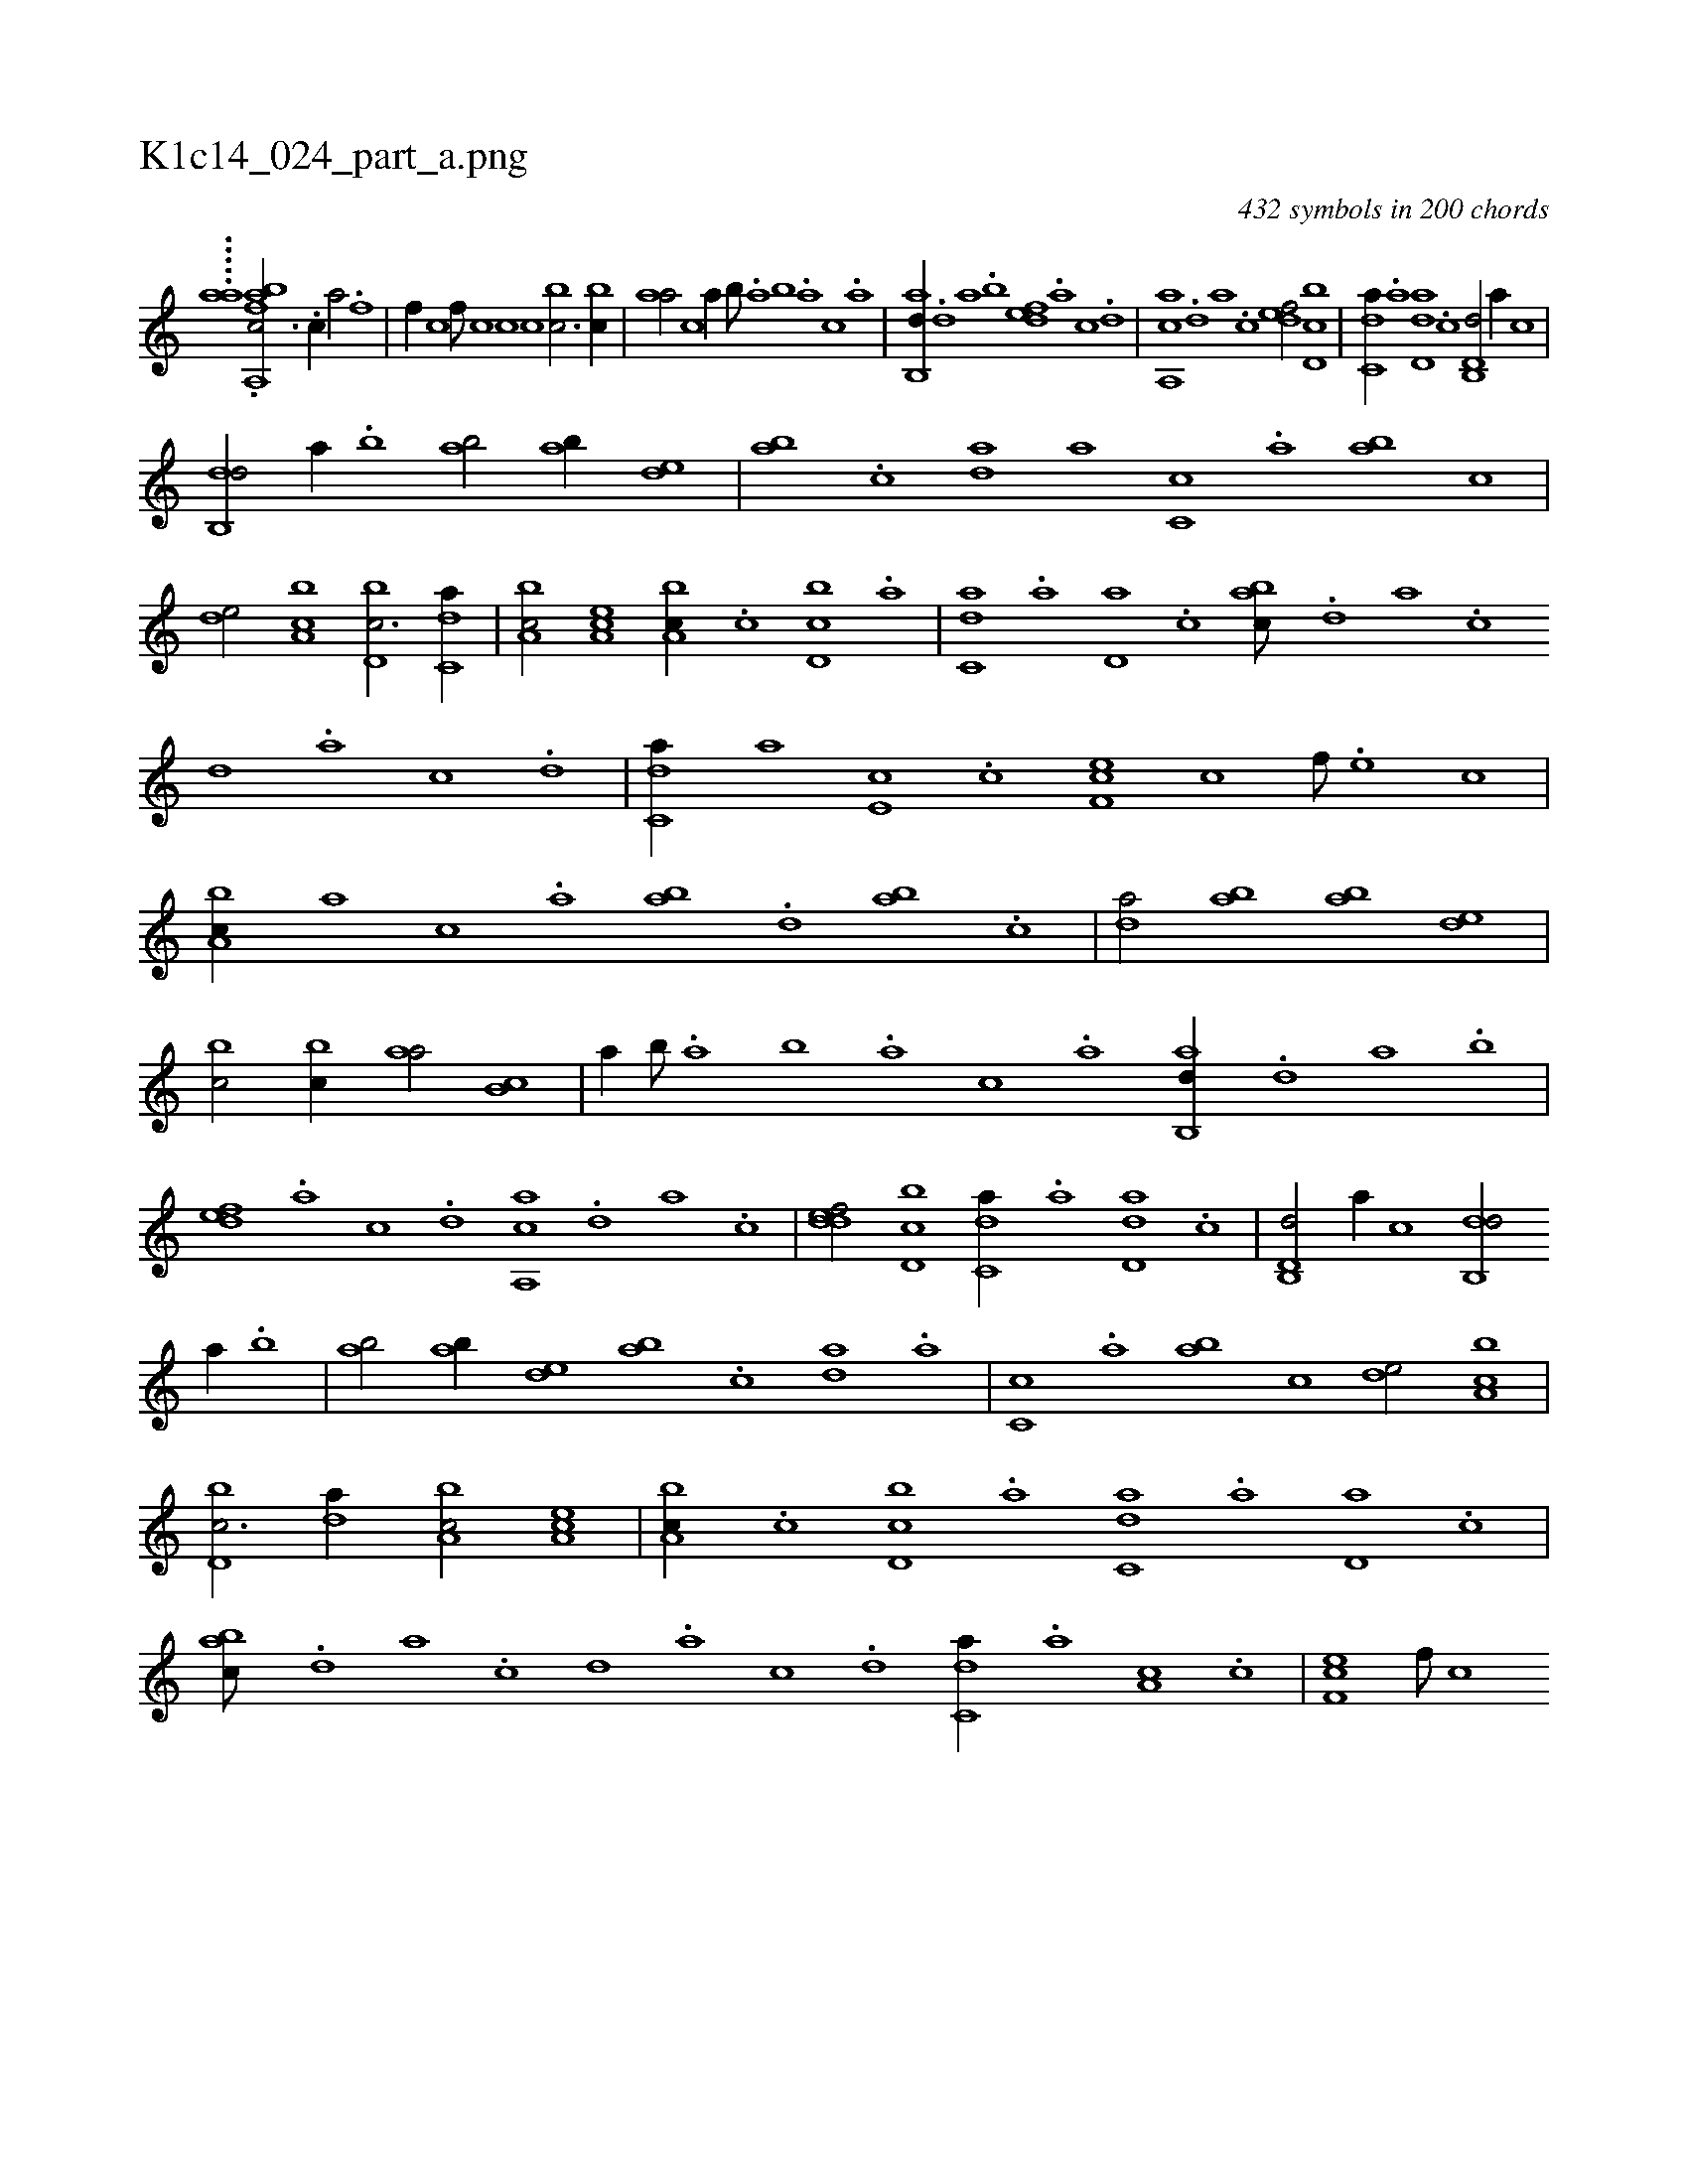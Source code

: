 X:1
%
%%titleleft true
%%tabaddflags 0
%%tabrhstyle grid
%
T:K1c14_024_part_a.png
C:432 symbols in 200 chords
L:1/1
K:italiantab
%
.....[ai,,a] .[abfa,,k] [,,,c3/4] .[,,,c//] [,,,a/] .[,,,f] |\
	[,,,f//] [,,,c] [,,,f///] [,,,c] [,,,c] [,,,c] [,,bc3/4] [,,bc//] |\
	[,,aa/] [,,,,c] [,,,,a//] [,,b///] .[,,a] [,,b] .[,,a] [,,,c] .[,,a] |\
	[,ab,,d//] .[,,d] [,a] .[,,b] [,,def] .[,a] [,c] .[,d] |\
	[a,,ca] .[,d] [a] .[,c] [,,def/] [d,bc] |\
	[c,da//] .[a] [d,da] .[c] [d,b,,d/] [,,,a//] [c] |
%
[,db,,d/] [,,,a//] .[,b] [,ab/] [,ab//] [,,de] |\
	[,ab] .[,c] [,da] [,a] [,c,c] .[,,a] [,ab] [,,,c] |\
	[,,de/] [a,bc] [d,bc3/4] [c,da//] |\
	[a,bc/] [,ea,c] [a,bc//] .[c] [d,bc] .[a] |\
	[c,da] .[a] [,d,a] .[,c] [,abc///] .[,,d] [,a] .[,c] [,d] .[a] [c] .[d] |\
	[c,da//] [a] [,e,c] .[,c] [,f,ec] [,c] [,f///] .[,e] [,c] |
%
[a,bc//] [,,,a] [,,,c] .[,,a] [,ab] .[,,d] [,ab] .[,c] |\
	[,da/] [,ab] [,ab] [,,de] |\
	[,,bc/] [,,bc//] [,,aa/] [,,b,c] |\
	[,,,,a//] [,,b///] .[,,a] [,,b] .[,,a] [,,,c] .[,,a] [,ab,,d//] .[,,d] [,a] .[,,b] |\
	[,,def] .[,a] [,c] .[,d] [a,,ca] .[,d] [a] .[,c] |\
	[,ddef/] [d,bc] [c,da//] .[a] [d,da] .[c] |\
	[d,b,,d/] [,,,a//] [c] [,db,,d/] 
%
[,,,a//] .[,b] |\
	[,ab/] [,ab//] [,,de] [,ab] .[,c] [,da] .[,a] |\
	[,c,c] .[,,a] [,ab] [,,,c] [,,de/] [a,bc] |\
	[d,bc3/4] [,,da//] [a,bc/] [,ea,c] |\
	[a,bc//] .[c] [d,bc] .[a] [c,da] .[a] [,d,a] .[,c] |\
	[,abc///] .[,,d] [,a] .[,c] [,d] .[a] [c] .[d] [c,da//] .[a] [,a,c] .[,c] |\
	[,f,ec] [,f///] [,c] 
% number of items: 432


